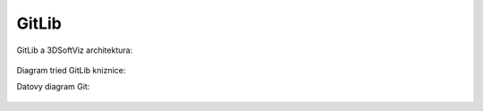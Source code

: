 GitLib
======

GitLib a 3DSoftViz architektura:

   .. uml::

      !include uml/git.wsd

Diagram tried GitLib kniznice:

.. image:: images/Class_Git.png

Datovy diagram Git:

   .. uml::

      !include uml/Datovy_model_git.wsd

